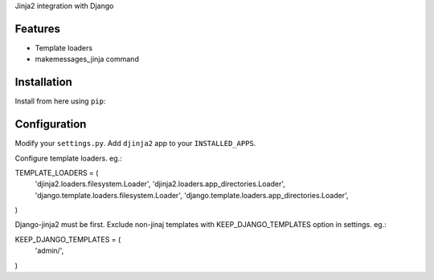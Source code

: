Jinja2 integration with Django

Features
========

* Template loaders
* makemessages_jinja command

Installation
============

Install from here using ``pip``::



Configuration
=============

Modify your ``settings.py``.
Add ``djinja2`` app to your ``INSTALLED_APPS``.

Configure template loaders. eg.::

TEMPLATE_LOADERS = (
    'djinja2.loaders.filesystem.Loader',
    'djinja2.loaders.app_directories.Loader',
    'django.template.loaders.filesystem.Loader',
    'django.template.loaders.app_directories.Loader',
)

Django-jinja2 must be first. Exclude non-jinaj templates with
KEEP_DJANGO_TEMPLATES option in settings. eg.::

KEEP_DJANGO_TEMPLATES = (
    'admin/',
)



